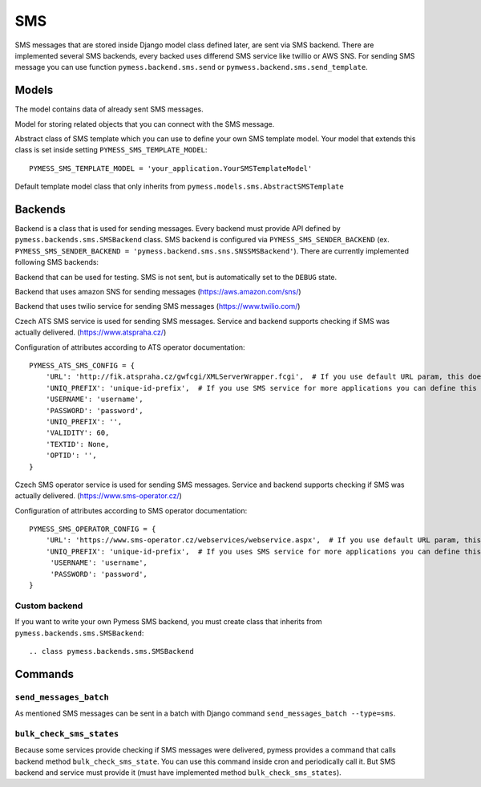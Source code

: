 .. _sms:

SMS
===

SMS messages that are stored inside Django model class defined later, are sent via SMS backend. There are implemented several SMS backends, every backed uses differend SMS service like twillio or AWS SNS. For sending SMS message you can use function ``pymess.backend.sms.send`` or ``pymwess.backend.sms.send_template``.

.. function:: pymess.backend.sms.send(recipient, content, related_objects=None, tag=None, **sms_attrs)

  Function has two required parameters ``recipient`` which is a phone number of the receiver and ``content``. Attribute ``content`` is a text message that will be sent inside the SMS body. If setting ``PYMESS_SMS_USE_ACCENT`` is set to ``False``, accent in the content will be replaced by appropriate ascii characters. Attribute ``related_objects`` should contain a list of objects that you want to connect with the sent message (with generic relation). ``tag`` is string mark which is stored with the sent SMS message . The last non required parameter ``**sms_kwargs`` is extra data that will be stored inside SMS message model in field ``extra_data``.

.. function:: pymess.backend.sms.send_template(recipient, slug, context_data, related_objects=None, tag=None)

  The second function is used for sending prepared templates that are stored inside template model (class that extends ``pymess.models.sms.AbstractSMSTemplate``). The first parameter ``recipient`` is phone number of the receiver, ``slug`` is key of the template, ``context_data`` is a dictionary that contains context data for rendering SMS content from the template, ``related_objects`` should contains list of objects that you want to connect with the sent message and  ``tag`` is string mark which is stored with the sent SMS message.

Models
------


.. class:: pymess.models.sms.OutputSMSMessage

  The model contains data of already sent SMS messages.

  .. attribute:: created_at

    Django ``DateTimeField``, contains date and time of creation.

  .. attribute:: changed_at

    Django ``DateTimeField``, contains date and time the of last change.

  .. attribute:: sent_at

    Django ``DateTimeField``, contains date and time of sending the SMS message.

  .. attribute:: recipient

    ``CharField`` that contains phone number of the receiver.

  .. attribute:: sender

    ``CharField`` that contains phone number of the sender. Field can be empty if backend doesn't provide sender number.

  .. attribute:: content

    ``TextField``, contains content of the SMS message.

  .. attribute:: template_slug

    If SMS was sent from the template, this attribute cointains key of the template.

  .. attribute:: template

    If SMS was sent from the template, this attribute contains foreign key of the template. The reason why there is ``template_slug`` and ``template`` fields is that a template instance can be removed and it is good to keep at least the key of the template.

  .. attribute:: state

    Field contains the current state of the message. Allowed states are:

      * DEBUG - SMS was not sent because system is in debug mode
      * DELIVERED - SMS was delivered to the receiver
      * ERROR_NOT_SENT - SMS was raised during sending of the SMS message
      * ERROR_UPDATE - error was raised during updating state of the SMS message
      * SENDING - SMS was sent to the external service
      * SENT - SMS was sent to the receiver
      * UNKNOWN - SMS was sent to the external service but its state is unknown
      * WAITING - SMS was not sent to the external service

  .. attribute:: backend

    Field contains path to the SMS backend that was used for sending of the SMS message.

  .. attribute:: error

    If error was raised during sending of the SMS message this field contains text description of the error.

  .. attribute:: extra_data

    Extra data stored with ``JSONField``.

  .. attribute:: extra_sender_data

    Extra data related to the SMS backend stored with ``JSONField``. Every SMS backend can have different extra data.

  .. attribute:: tag

    String tag that you can define during sending SMS message.

  .. attribute:: number_of_send_attempts

    Number of sending attempts. Value is set only when batch sending is used.

  .. attribute:: retry_sending

    Defines if message should be resent if sending failed.

  .. attribute:: related_objects

    Returns DB manager of ``pymess.models.sms.OutputSMSRelatedObject`` model that are related to the concrete SMS message.


.. class:: pymess.models.sms.OutputSMSRelatedObject

  Model for storing related objects that you can connect with the SMS message.

  .. attribute:: created_at

    Django ``DateTimeField``, contains date and time of creation.

  .. attribute:: changed_at

    Django ``DateTimeField``, contains date and time the of last change.

  .. attribute:: output_sms_message

    Foreign key to the SMS message.

  .. attribute:: content_type

    Content type of the stored model (generic relation)

  .. attribute:: object_id

    Primary key of a related object stored in django ``TextField``.


.. class:: pymess.models.sms.AbstractSMSTemplate

  Abstract class of SMS template which you can use to define your own SMS template model. Your model that extends this class is set inside setting ``PYMESS_SMS_TEMPLATE_MODEL``::

      PYMESS_SMS_TEMPLATE_MODEL = 'your_application.YourSMSTemplateModel'

  .. attribute:: created_at

    Django ``DateTimeField``, contains date and time of creation.

  .. attribute:: changed_at

    Django ``DateTimeField``, contains date and time the of last change.

  .. attribute:: slug

    Key of the SMS template in the string format (Django slug).

  .. attribute:: body

    Body of the SMS message. Final SMS content is rendered with Django template system by default.

  .. attribute:: is_active

    Sets whether the template is active and should be sent or not.

  .. method:: get_body()

    Returns body of the model message. You can use it to update SMS body before rendering.

  .. method:: render_body(context_data)

    Renders template stored inside ``body`` field to the message content. Standard Django template system is used by default.

  .. method:: can_send(recipient, context_data)

    Returns by default the value of ``is_active``. If you need to restrict sending SMS template for some reasons, you can override this method.

  .. method:: send(recipient, context_data, related_objects=None, tag=None)

    Checks if message can be sent, renders message content and sends it via defined backend. Finally, the sent message is returned. If message cannot be sent, ``None`` is returned.


.. class:: pymess.models.sms.SMSTemplate

  Default template model class that only inherits from ``pymess.models.sms.AbstractSMSTemplate``


Backends
--------

Backend is a class that is used for sending messages. Every backend must provide API defined by ``pymess.backends.sms.SMSBackend`` class. SMS backend is configured via ``PYMESS_SMS_SENDER_BACKEND`` (ex. ``PYMESS_SMS_SENDER_BACKEND = 'pymess.backend.sms.sns.SNSSMSBackend'``). There are currently implemented following SMS backends:

.. class:: pymess.backend.sms.dummy.DummySMSBackend

  Backend that can be used for testing. SMS is not sent, but is automatically set to the ``DEBUG`` state.

.. class:: pymess.backend.sms.sns.SNSSMSBackend

  Backend that uses amazon SNS for sending messages (https://aws.amazon.com/sns/)

.. class:: pymess.backend.sms.twilio.TwilioSMSBackend

  Backend that uses twilio service for sending SMS messages (https://www.twilio.com/)

.. class:: pymess.backend.sms.ats_sms_operator.ATSSMSBackend

  Czech ATS SMS service is used for sending SMS messages. Service and backend supports checking if SMS was actually delivered. (https://www.atspraha.cz/)

  Configuration of attributes according to ATS operator documentation::

    PYMESS_ATS_SMS_CONFIG = {
        'URL': 'http://fik.atspraha.cz/gwfcgi/XMLServerWrapper.fcgi',  # If you use default URL param, this doesn't need to be set
        'UNIQ_PREFIX': 'unique-id-prefix',  # If you use SMS service for more applications you can define this prefix and it will be added to the message ID
        'USERNAME': 'username',
        'PASSWORD': 'password',
        'UNIQ_PREFIX': '',
        'VALIDITY': 60,
        'TEXTID': None,
        'OPTID': '',
    }

.. class:: pymess.backend.sms.sms_operator.SMSOperatorBackend

  Czech SMS operator service is used for sending SMS messages. Service and backend supports checking if SMS was actually delivered. (https://www.sms-operator.cz/)

  Configuration of attributes according to SMS operator documentation::

    PYMESS_SMS_OPERATOR_CONFIG = {
        'URL': 'https://www.sms-operator.cz/webservices/webservice.aspx',  # If you use default URL param, this doesn't need to be set
        'UNIQ_PREFIX': 'unique-id-prefix',  # If you uses SMS service for more applications you can define this prefix and it will be added to the message ID
         'USERNAME': 'username',
         'PASSWORD': 'password',
    }


Custom backend
^^^^^^^^^^^^^^

If you want to write your own Pymess SMS backend, you must create class that inherits from ``pymess.backends.sms.SMSBackend``::

.. class pymess.backends.sms.SMSBackend

  .. method:: publish_message(message)

    This method should send SMS message (obtained from the input argument) and update its state. This method must be overridden in the custom backend.

  .. method:: publish_messages(messages)

    If your service that provides sending messages in batch, you can override the ``publish_messages`` method. Input argument is a list of messages. By default, ``publish_message`` method is used for sending and messages are send one by one.

  .. method:: bulk_check_sms_states()

    If your service provides checking SMS state you can override this method and implement code that check if SMS messages were delivered.

Commands
--------

``send_messages_batch``
^^^^^^^^^^^^^^^^^^^^^^^

As mentioned SMS messages can be sent in a batch with Django command ``send_messages_batch --type=sms``.

``bulk_check_sms_states``
^^^^^^^^^^^^^^^^^^^^^^^^^

Because some services provide checking if SMS messages were delivered, pymess provides a command that calls backend method ``bulk_check_sms_state``. You can use this command inside cron and periodically call it. But SMS backend and service must provide it (must have implemented method ``bulk_check_sms_states``).
